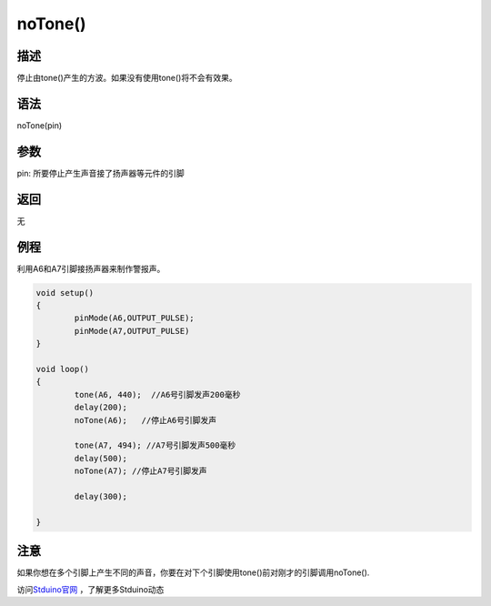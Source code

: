 +++++++++++++
noTone()
+++++++++++++

描述
=====
停止由tone()产生的方波。\
如果没有使用tone()将不会有效果。

语法
=====
noTone(pin)

参数
====
pin: 所要停止产生声音接了扬声器等元件的引脚




返回
====
无

例程
=====
利用A6和A7引脚接扬声器来制作警报声。

.. code:: c

	void setup() 
	{
		pinMode(A6,OUTPUT_PULSE);
		pinMode(A7,OUTPUT_PULSE)
	}
	 
	void loop() 
	{  
		tone(A6, 440);  //A6号引脚发声200毫秒
		delay(200);
		noTone(A6);   //停止A6号引脚发声
		
		tone(A7, 494); //A7号引脚发声500毫秒
		delay(500);
		noTone(A7); //停止A7号引脚发声

		delay(300);

	}



注意
====
如果你想在多个引脚上产生不同的声音，你要在对下个引脚使用tone()前对刚才的引脚调用noTone().

访问\ `Stduino官网 <http://stduino.com/forum.php>`_ ，了解更多Stduino动态